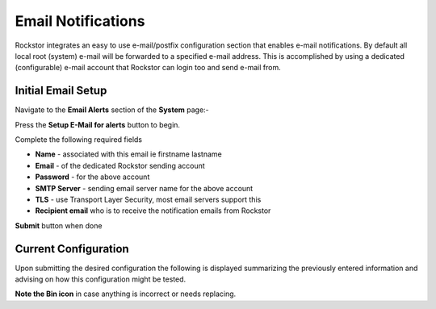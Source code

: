 .. _email_notifications:

Email Notifications
===================

Rockstor integrates an easy to use e-mail/postfix configuration section that
enables e-mail notifications.  By default all local root (system) e-mail will
be forwarded to a specified e-mail address.  This is accomplished by using a
dedicated (configurable) e-mail account that Rockstor can login too and send
e-mail from.

.. _email_setup:

Initial Email Setup
-------------------

Navigate to the **Email Alerts** section of the **System** page:-

..  image:: email_init.png

Press the **Setup E-Mail for alerts** button to begin.

Complete the following required fields

* **Name** - associated with this email ie firstname lastname
* **Email** - of the dedicated Rockstor sending account
* **Password** - for the above account
* **SMTP Server** - sending email server name for the above account
* **TLS** - use Transport Layer Security, most email servers support this
* **Recipient email** who is to receive the notification emails from Rockstor

..  image:: email_config.png
    :scale: 80%
    :align: center

**Submit** button when done

..  _email_current:

Current Configuration
---------------------

Upon submitting the desired configuration the following is displayed
summarizing the previously entered information and advising on how this
configuration might be tested.

..  image:: email_done.png
    :scale: 80%
    :align: center

**Note the Bin icon** in case anything is incorrect or needs replacing.